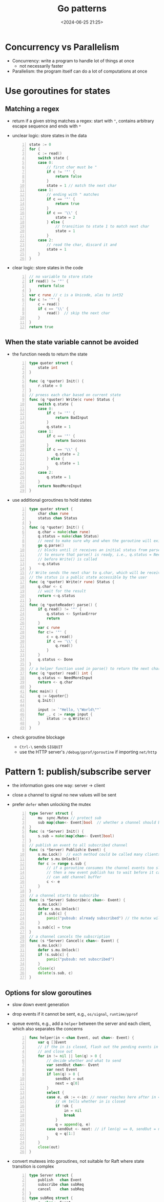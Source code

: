 #+title: Go patterns
#+date: <2024-06-25 21:25>
#+description: This a personal note for the [[https://www.youtube.com/watch?v=IdCbMO0Ey9I][Go lecture]].
#+filetags: go design-pattern study

* Concurrency vs Parallelism
- Concurrency: write a program to handle lot of things at once
  - not necessarily faster
- Parallelism: the program itself can do a lot of computations at once

* Use goroutines for states

** Matching a regex
- return if a given string matches a regex: start with ~"~, contains arbitrary escape sequence and ends with ~*~
- unclear logic: store states in the data
  #+begin_src go -n
state := 0
for {
	c := read()
	switch state {
	case 0:
		// first char must be "
		if c != '"' {
			return false
		}
		state = 1 // match the next char
	case 1:
		// ending with " matches
		if c == '"' {
			return true
		}
		if c == '\\' {
			state = 2
		} else {
			// transition to state 1 to match next char
			state = 1
		}
	case 2:
		// read the char, discard it and
		state = 1
	}
}
  #+end_src
- clear logic: store states in the code
  #+begin_src go -n
// no variable to store state
if read() != '"' {
	return false
}
var c rune // c is a Unicode, alas to int32
for c != '"' {
	c = read()
	if c == '\\' {
		read()  // skip the next char
	}
}
return true
  #+end_src

** When the state variable cannot be avoided
- the function needs to return the state
  #+begin_src go -n
type quoter struct {
	state int
}

func (q *quoter) Init() {
	r.state = 0
}
// proess each char based on current state
func (q *quoter) Write(c rune) Status {
	switch q.state {
	case 0:
		if c != '"' {
			return BadInput
		}
		q.state = 1
	case 1:
		if c == '"' {
			return Success
		}
		if c == '\\' {
			q.state = 2
		} else {
			q.state = 1
		}
	case 2:
		q.state = 1
	}
	return NeedMoreInput
}
#+end_src
- use additional goroutines to hold states
  #+begin_src go -n
type quoter struct {
	char chan rune
	status chan Status
}
func (q *quoter) Init() {
	q.char = make(chan rune)
	q.status = make(chan Status)
	// need to make sure why and when the goroutine will exit
	go q.parse()
	// blocks until it receives an initial status from parse()
	// to ensure that parse() is ready, i.e., q.status = NeedMoreInput
	// before Write() is called
	<-q.status
}
// Write sends the next char to q.char, which will be receivecd by parse()
// the status is a public state accessible by the user
func (q *quoter) Write(r rune) Status {
	q.char <- c
	// wait for the result
	return <-q.status
}
func (q *quoteReader) parse() {
	if q.read() != '"' {
		q.status <- SyntaxError
		return
	}
	var c rune
	for c!= '"' {
		c = q.read()
		if c == '\\' {
			q.read()
		}
	}
	q.status <- Done
}
// a helper function used in parse() to return the next char in q.char
func (q *quoter) read() int {
	q.status <- NeedMoreInput
	return <- q.char
}
func main() {
	q := &quoter{}
	q.Init()

	input := `"Hello, \"World\""`
	for _, c := range input {
		status := q.Write(c)
	}
}
  #+end_src
- check goroutine blockage
  - ~Ctrl-\~ sends ~SIGQUIT~
  - use the HTTP server's ~/debug/pprof/goroutine~ if importing ~net/http~


* Pattern 1: publish/subscribe server
- the information goes one way: server -> client
- close a channel to signal no new values will be sent
- prefer ~defer~ when unlocking the mutex
  #+begin_src go -n
type Server struct {
	mu  sync.Mutex // protect sub
	sub map[chan<- Event]bool  // whether a channel should be closed
}
func (s *Server) Init() {
	s.sub = make(map[chan<- Event]bool)
}
// publish an event to all subscribed channel
func (s *Server) Publish(e Event) {
	s.mu.Lock()  // each method could be called many clients
	defer s.mu.Unlock()
	for c := range s.sub {
		// if a goroutine consumes the channel events too slow
		// then a new event publish has to wait before it can send to the channel
		// can add channel buffer
		c <- e
	}
}
// a channel starts to subscribe
func (s *Server) Subscribe(c chan<- Event) {
	s.mu.Lock()
	defer s.mu.Unlock()
	if s.sub[c] {
		panic("pubsub: already subscribed") // the mutex wil also be unlocked with defer
	}
	s.sub[c] = true
}
// a channel cancels the subscription
func (s *Server) Cancel(c chan<- Event) {
	s.mu.Lock()
	defer s.mu.Unlock()
	if !s.sub[c] {
		panic("pubsub: not subscribed")
	}
	close(c)
	delete(s.sub, c)
}
  #+end_src

** Options for slow goroutines
- slow down event generation
- drop events if it cannot be sent, e.g., ~os/signal~, ~runtime/pprof~
- queue events, e.g., add a ~helper~ between the server and each client, which also separates the concerns
  #+begin_src go -n
func helper(in <-chan Event, out chan<- Event) {
	var q []Event
	// if the in is closed, flash out the pending events in q
	// and close out
	for in != nil || len(q) > 0 {
		// decide whether and what to send
		var sendOut chan<- Event
		var next Event
		if len(q) > 0 {
			sendOut = out
			next = q[0]
		}
		select {
		case e, ok := <-in: // never reaches here after in = nil
			// ok tells whether in is closed
			if !ok {
				in = nil
				break
			}
			q = append(q, e)
		case sendOut <- next: // if len(q) == 0, sendOut = nil
			q = q[1:]
		}
	}
	close(out)
}
  #+end_src
- convert mutexes into goroutines, not suitable for Raft where state transition is complex
 #+begin_src go -n
type Server struct {
	publish   chan Event
	subscribe chan subReq
	cancel    chan subReq
}
type subReq struct {
	c  chan<- Event
	// a signal of whether an operation succeeds
	ok chan bool
}

func (s *Server) Init() {
	s.publish = make(chan Event)
	s.subscribe = make(chan subReq)
	s.cancel = make(chan subReq)
	go s.loop()
}
func (s *Server) Publish(e Event) {
	s.publish <- e
}
func (s *Server) Subscribe(c chan<- Event) {
	r := subReq{c: c, ok: make(chan bool)}
	s.subscribe <- r
	if !<-r.ok {
		panic("pubsub: already subscribed")
	}
}
func (s *Server) Cancel(c chan<- Event) {
	r := subReq{c: c, ok: make(chan bool)}
	s.cancel <- r
	if !<-r.ok {
		panic("pubusb: not subscribed")
	}
}
func (s *Server) loop() {
	// now sub is a local variable, no lock is needed
	// sub maps from a subscribed channel to a helper channel
	sub := make(map[chan<- Event]chan<- Event)
	for {
		select {
		case e := <-s.publish:
			for _, h := range sub {
				// the event is published to a helper channel
				h <- e
			}
		case r := <-s.subscribe:
			// the helper channel exists
			if sub[r.c] != nil {
				r.ok <- false
				break
			}
			h = make(chan Event)
			go helper(h, r.c)
			sub[r.c] = h
			r.ok <- true
		case c := <-s.cancel:
			if !sub[r.c] == nil{
				r.ok <- false
				break
			}
			// close the helper channel
			close(sub[r.c])
			delete(sub, r.c)
			r.ok <- true
		}
	}
}
 #+end_src
